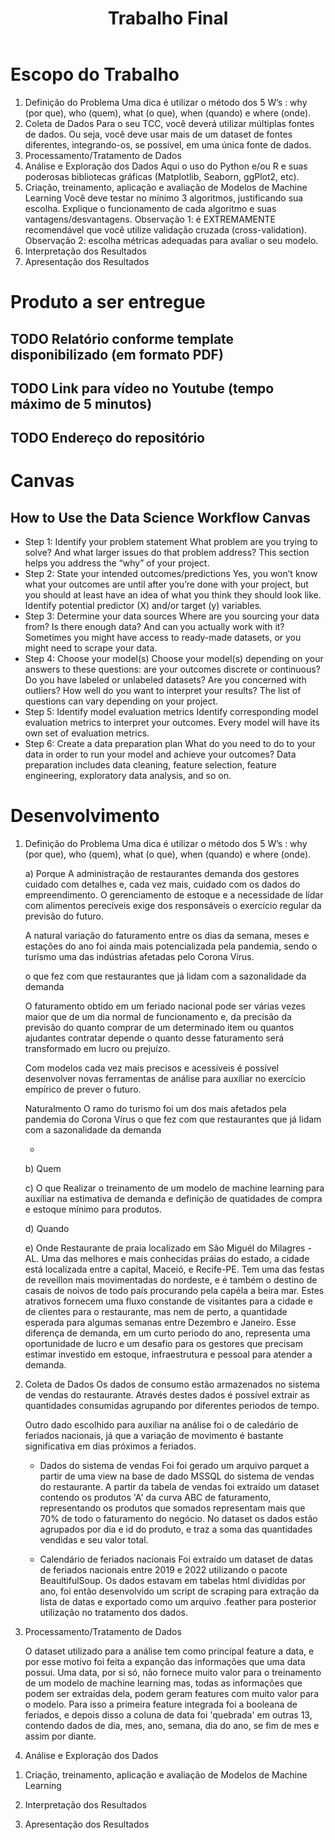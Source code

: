 #+title: Trabalho Final

* Escopo do Trabalho
 1. Definição do Problema
    Uma dica é utilizar o método dos 5 W’s : why (por que), who (quem), what (o que), when (quando) e where (onde).
 2. Coleta de Dados
    Para o seu TCC, você deverá utilizar múltiplas fontes de dados. Ou seja, você deve usar mais de um dataset de fontes diferentes, integrando-os, se possível, em uma única fonte de dados.
 3. Processamento/Tratamento de Dados
 4. Análise e Exploração dos Dados
    Aqui o uso do Python e/ou R e suas poderosas bibliotecas gráficas (Matplotlib, Seaborn, ggPlot2, etc).
 5. Criação, treinamento, aplicação e avaliação de Modelos de Machine Learning
   Você deve testar no mínimo 3 algoritmos, justificando sua escolha. Explique o funcionamento de cada algoritmo e suas vantagens/desvantagens.
   Observação 1: é EXTREMAMENTE recomendável que você utilize validação cruzada (cross-validation).
   Observação 2: escolha métricas adequadas para avaliar o seu modelo.
 6. Interpretação dos Resultados
 7. Apresentação dos Resultados

* Produto a ser entregue
** TODO Relatório conforme template disponibilizado (em formato PDF)
** TODO Link para vídeo no Youtube (tempo máximo de 5 minutos)
** TODO Endereço do repositório

* Canvas
** How to Use the Data Science Workflow Canvas
 + Step 1: Identify your problem statement
   What problem are you trying to solve? And what larger issues do that problem address? This section helps you address the “why” of your  project.
 + Step 2: State your intended outcomes/predictions
   Yes, you won’t know what your outcomes are until after you’re done with your project, but you should at least have an idea of what you think they should look like. Identify potential predictor (X) and/or target (y) variables.
 + Step 3: Determine your data sources
   Where are you sourcing your data from? Is there enough data? And can you actually work with it? Sometimes you might have access to ready-made datasets, or you might need to scrape your data.
 + Step 4: Choose your model(s)
   Choose your model(s) depending on your answers to these questions: are your outcomes discrete or continuous? Do you have labeled or unlabeled datasets? Are you concerned with outliers? How well do you want to interpret your results? The list of questions can vary depending on your project.
 + Step 5: Identify model evaluation metrics
   Identify corresponding model evaluation metrics to interpret your outcomes. Every model will have its own set of evaluation metrics.
 + Step 6: Create a data preparation plan
   What do you need to do to your data in order to run your model and achieve your outcomes? Data preparation includes data cleaning, feature selection, feature engineering, exploratory data analysis, and so on.


* Desenvolvimento

1. Definição do Problema
    Uma dica é utilizar o método dos 5 W’s : why (por que), who (quem), what (o que), when (quando) e where (onde).

   a) Porque
    A administração de restaurantes demanda dos gestores cuidado com detalhes e, cada vez mais, cuidado com os dados do empreendimento. O gerenciamento de estoque e a necessidade de lídar com alimentos perecíveis exige dos responsáveis o exercício regular da previsão do futuro.

    A natural variação do faturamento entre os dias da semana, meses e estações do ano foi ainda mais potencializada pela pandemia, sendo o turísmo uma das indústrias afetadas pelo Corona Vírus.

    o que fez com que restaurantes que já lidam com a sazonalidade da demanda

    O faturamento obtido em um feriado nacional pode  ser várias vezes maior que de um dia normal de funcionamento e, da precisão da previsão do quanto comprar de um determinado item ou quantos ajudantes contratar depende o quanto desse faturamento será transformado em lucro ou prejuízo.

    Com modelos cada vez mais precisos e acessíveis é possível desenvolver novas ferramentas de análise para auxíliar no exercício empírico de prever o futuro.



    Naturalmento
    O ramo do turismo foi um dos mais afetados pela pandemia do Corona Vírus o que fez com que restaurantes que já lidam com a sazonalidade da demanda
      -

   b) Quem

   c) O que
      Realizar o treinamento de um modelo de machine learning para auxíliar na estimativa de demanda e definição de quatidades de compra e estoque mínimo para produtos.


   d) Quando


   e) Onde
      Restaurante de praia localizado em São Miguél do Milagres - AL. Uma das melhores e mais conhecidas práias do estado, a cidade está localizada entre a capital, Maceió, e Recife-PE. Tem uma das festas de reveillon mais movimentadas do nordeste, e é também o destino de casais de noivos de todo país procurando pela capéla a beira mar. Estes atrativos fornecem uma fluxo constande de visitantes para a cidade e de clientes para o restaurante, mas nem de perto, a quantidade esperada para algumas semanas entre Dezembro e Janeiro. Esse diferença de demanda, em um curto periodo do ano, representa uma oportunidade de lucro e um desafio para os gestores que precisam estimar investido em estoque, infraestrutura e pessoal para atender a demanda.

1. Coleta de Dados
   Os dados de consumo estão armazenados no sistema de vendas do restaurante. Através destes dados é possível extrair as quantidades consumidas agrupando por diferentes periodos de tempo.

   Outro dado escolhido para auxiliar na análise foi o de caledário de feriados nacionais, já que a variação de movimento é bastante significativa em dias próximos a feriados.

   * Dados do sistema de vendas
     Foi foi gerado um arquivo parquet a partir de uma view na base de dado MSSQL do sistema de vendas do restaurante. A partir da tabela de vendas foi extraído um dataset contendo os produtos 'A' da curva ABC de faturamento, representando os produtos que somados representam mais que 70% de todo o faturamento do negócio. No dataset os dados estão agrupados por dia e id do produto, e traz a soma das quantidades vendidas e seu valor total.

   * Calendário de feriados nacionais
     Foi extraído um dataset de datas de feriados nacionais entre 2019 e 2022 utilizando o pacote BeaultifulSoup. Os dados estavam em tabelas html dividídas por ano, foi então desenvolvido um script de scraping para extração da lista de datas e exportado como um arquivo .feather para posterior utilização no tratamento dos dados.

3. Processamento/Tratamento de Dados

   O dataset utilizado para a análise tem como princípal feature a data, e por esse motivo foi feita a expanção das informações que uma data possui. Uma data, por si só, não fornece muito valor para o treinamento de um modelo de machine learning mas, todas as informações que podem ser extraídas dela, podem geram features com muito valor para o modelo. Para isso a primeira feature integrada foi a booleana de feriados, e depois disso a coluna de data foi 'quebrada' em outras 13, contendo dados de dia, mes, ano, semana, dia do ano, se fim de mes e assim por diante.

4. Análise e Exploração dos Dados


5. Criação, treinamento, aplicação e avaliação de Modelos de Machine Learning

6. Interpretação dos Resultados

7. Apresentação dos Resultados
